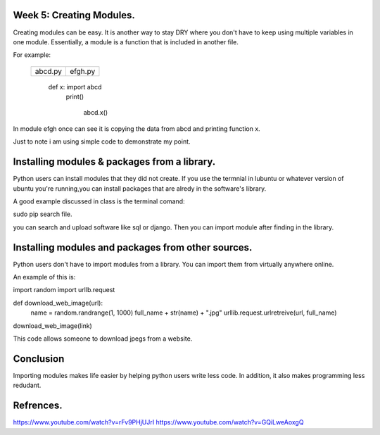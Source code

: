 #########################
Week 5: Creating Modules.
#########################

Creating modules can be easy. It is another way to stay DRY where you don't
have to keep using multiple variables in one module. Essentially, a module is
a function that is included in another file.

For example: 

    =========    ============
     abcd.py              efgh.py

    =========    ============
   
     def x:               import abcd
       print()      

                                  abcd.x()
 

    =========    ============ 

In module efgh once can see it is copying the data from abcd and 
printing function x.

.. note:

Just to note i am using simple code to demonstrate my point.

#############################################
Installing modules & packages from a library.
#############################################

Python users can install modules that they did not create.
If you use the termnial in lubuntu or whatever version of ubuntu 
you're running,you can install packages that are alredy in the 
software's library.

A good example discussed in class is the terminal comand:

sudo pip search file.

you can search and upload software like  sql or django.
Then you can  import module after finding in the library.

###################################################
Installing modules and packages from other sources.
###################################################

Python users don't have to import modules from a library.
You can import them from virtually anywhere online.

An example of this is:

import random
import urllb.request

def download_web_image(url):
    name = random.randrange(1, 1000)
    full_name + str(name) + ".jpg"
    urllib.request.urlretreive(url, full_name)

download_web_image(link)

This code allows someone to download  jpegs from a website.

##########
Conclusion
##########

Importing modules makes life easier by helping python users write less code. 
In addition, it also makes programming less redudant.

##########
Refrences.
##########

https://www.youtube.com/watch?v=rFv9PHjUJrI
https://www.youtube.com/watch?v=GQiLweAoxgQ
